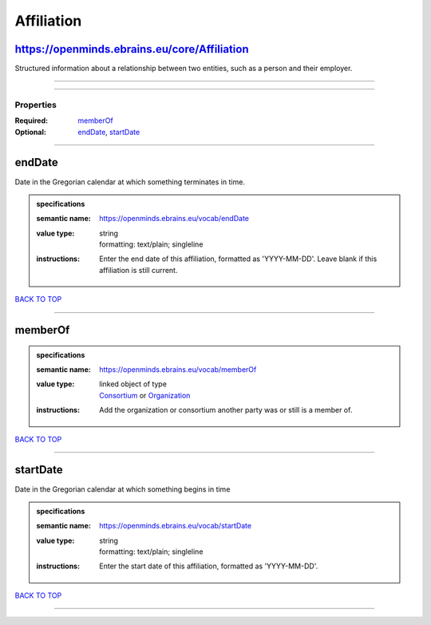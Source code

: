 ###########
Affiliation
###########

https://openminds.ebrains.eu/core/Affiliation
---------------------------------------------

Structured information about a relationship between two entities, such as a person and their employer.

------------

------------

**********
Properties
**********

:Required: `memberOf <memberOf_heading_>`_
:Optional: `endDate <endDate_heading_>`_, `startDate <startDate_heading_>`_

------------

.. _endDate_heading:

endDate
-------

Date in the Gregorian calendar at which something terminates in time.

.. admonition:: specifications

   :semantic name: https://openminds.ebrains.eu/vocab/endDate
   :value type: | string
                | formatting: text/plain; singleline
   :instructions: Enter the end date of this affiliation, formatted as 'YYYY-MM-DD'. Leave blank if this affiliation is still current.

`BACK TO TOP <Affiliation_>`_

------------

.. _memberOf_heading:

memberOf
--------

.. admonition:: specifications

   :semantic name: https://openminds.ebrains.eu/vocab/memberOf
   :value type: | linked object of type
                | `Consortium <https://openminds-documentation.readthedocs.io/en/latest/specifications/core/actors/consortium.html>`_ or `Organization <https://openminds-documentation.readthedocs.io/en/latest/specifications/core/actors/organization.html>`_
   :instructions: Add the organization or consortium another party was or still is a member of.

`BACK TO TOP <Affiliation_>`_

------------

.. _startDate_heading:

startDate
---------

Date in the Gregorian calendar at which something begins in time

.. admonition:: specifications

   :semantic name: https://openminds.ebrains.eu/vocab/startDate
   :value type: | string
                | formatting: text/plain; singleline
   :instructions: Enter the start date of this affiliation, formatted as 'YYYY-MM-DD'.

`BACK TO TOP <Affiliation_>`_

------------


